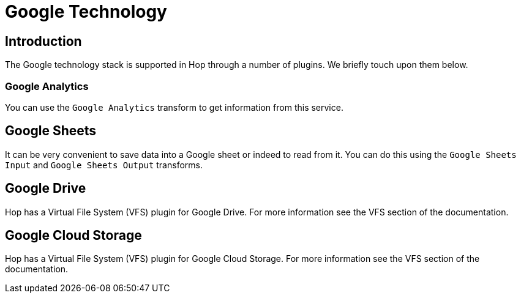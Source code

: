 ////
Licensed to the Apache Software Foundation (ASF) under one
or more contributor license agreements.  See the NOTICE file
distributed with this work for additional information
regarding copyright ownership.  The ASF licenses this file
to you under the Apache License, Version 2.0 (the
"License"); you may not use this file except in compliance
with the License.  You may obtain a copy of the License at
  http://www.apache.org/licenses/LICENSE-2.0
Unless required by applicable law or agreed to in writing,
software distributed under the License is distributed on an
"AS IS" BASIS, WITHOUT WARRANTIES OR CONDITIONS OF ANY
KIND, either express or implied.  See the License for the
specific language governing permissions and limitations
under the License.
////
:documentationPath: /technology/google/
:language: en_US

= Google Technology

== Introduction

The Google technology stack is supported in Hop through a number of plugins.  We briefly touch upon them below.

=== Google Analytics

You can use the `Google Analytics` transform to get information from this service.

== Google Sheets

It can be very convenient to save data into a Google sheet or indeed to read from it.  You can do this using the `Google Sheets Input` and `Google Sheets Output` transforms.

== Google Drive

Hop has a Virtual File System (VFS) plugin for Google Drive.  For more information see the VFS section of the documentation.

== Google Cloud Storage

Hop has a Virtual File System (VFS) plugin for Google Cloud Storage.  For more information see the VFS section of the documentation.

